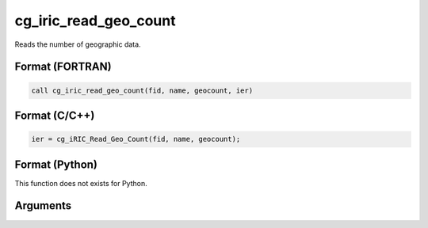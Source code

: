 cg_iric_read_geo_count
========================

Reads the number of geographic data.

Format (FORTRAN)
------------------
.. code-block:: fortran

   call cg_iric_read_geo_count(fid, name, geocount, ier)

Format (C/C++)
----------------
.. code-block:: c

   ier = cg_iRIC_Read_Geo_Count(fid, name, geocount);

Format (Python)
----------------

This function does not exists for Python.

Arguments
---------

.. csv-table:: Arguments of cg_iric_read_geo_count
   :file: cg_iric_read_geo_count_args.csv
   :header-rows: 1

